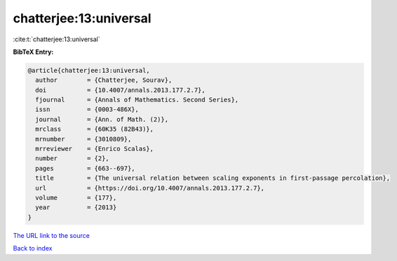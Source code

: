 chatterjee:13:universal
=======================

:cite:t:`chatterjee:13:universal`

**BibTeX Entry:**

.. code-block:: bibtex

   @article{chatterjee:13:universal,
     author        = {Chatterjee, Sourav},
     doi           = {10.4007/annals.2013.177.2.7},
     fjournal      = {Annals of Mathematics. Second Series},
     issn          = {0003-486X},
     journal       = {Ann. of Math. (2)},
     mrclass       = {60K35 (82B43)},
     mrnumber      = {3010809},
     mrreviewer    = {Enrico Scalas},
     number        = {2},
     pages         = {663--697},
     title         = {The universal relation between scaling exponents in first-passage percolation},
     url           = {https://doi.org/10.4007/annals.2013.177.2.7},
     volume        = {177},
     year          = {2013}
   }

`The URL link to the source <https://doi.org/10.4007/annals.2013.177.2.7>`__


`Back to index <../By-Cite-Keys.html>`__
